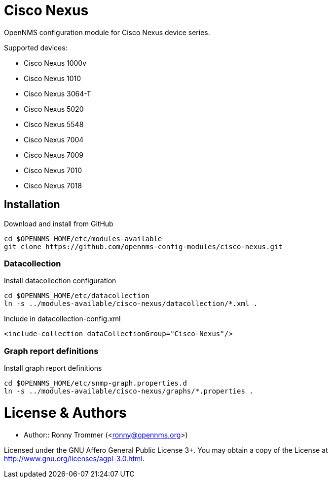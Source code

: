 # Cisco Nexus

OpenNMS configuration module for Cisco Nexus device series.

Supported devices:

- Cisco Nexus 1000v
- Cisco Nexus 1010
- Cisco Nexus 3064-T
- Cisco Nexus 5020
- Cisco Nexus 5548
- Cisco Nexus 7004
- Cisco Nexus 7009
- Cisco Nexus 7010
- Cisco Nexus 7018

## Installation

.Download and install from GitHub
[source, bash]
----
cd $OPENNMS_HOME/etc/modules-available
git clone https://github.com/opennms-config-modules/cisco-nexus.git
----

### Datacollection

.Install datacollection configuration
[source, bash]
----
cd $OPENNMS_HOME/etc/datacollection
ln -s ../modules-available/cisco-nexus/datacollection/*.xml .
----

.Include in datacollection-config.xml
[source, xml]
----
<include-collection dataCollectionGroup="Cisco-Nexus"/>
----

### Graph report definitions

.Install graph report definitions
[source, bash]
----
cd $OPENNMS_HOME/etc/snmp-graph.properties.d
ln -s ../modules-available/cisco-nexus/graphs/*.properties .
----

# License & Authors

- Author:: Ronny Trommer (<ronny@opennms.org>)

Licensed under the GNU Affero General Public License 3+. You may obtain a copy of the License at http://www.gnu.org/licenses/agpl-3.0.html.

